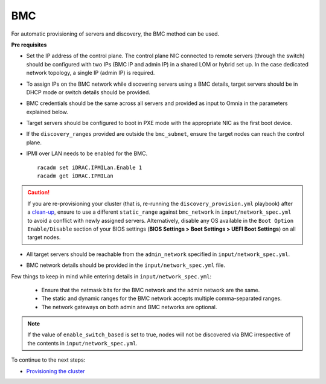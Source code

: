 BMC
---

For automatic provisioning of servers and discovery, the BMC method can be used.

**Pre requisites**

* Set the IP address of the control plane. The control plane NIC connected to remote servers (through the switch) should be configured with two IPs (BMC IP and admin IP) in a shared LOM or hybrid set up. In the case dedicated network topology, a single IP (admin IP) is required.
.. image:: ../../../../images/ControlPlaneNic.png

* To assign IPs on the BMC network while discovering servers using a BMC details, target servers should be in DHCP mode or switch details should be provided.

* BMC credentials should be the same across all servers and provided as input to Omnia in the parameters explained below.

* Target servers should be configured to boot in PXE mode with the appropriate NIC as the first boot device.

* If the ``discovery_ranges`` provided are outside the ``bmc_subnet``, ensure the target nodes can reach the control plane.

* IPMI over LAN needs to be enabled for the BMC. ::

    racadm set iDRAC.IPMILan.Enable 1
    racadm get iDRAC.IPMILan


.. caution:: If you are re-provisioning your cluster (that is, re-running the ``discovery_provision.yml`` playbook) after a `clean-up <../../../Maintenance/cleanup.html>`_, ensure to use a different ``static_range`` against ``bmc_network`` in ``input/network_spec.yml`` to avoid a conflict with newly assigned servers. Alternatively, disable any OS available in the ``Boot Option Enable/Disable`` section of your BIOS settings (**BIOS Settings > Boot Settings > UEFI Boot Settings**) on all target nodes.

- All target servers should be reachable from the ``admin_network`` specified in ``input/network_spec.yml``.

* BMC network details should be provided in the ``input/network_spec.yml`` file.

Few things to keep in mind while entering details in ``input/network_spec.yml``:

    * Ensure that the netmask bits for the BMC network and the admin network are the same.

    * The static and dynamic ranges for the BMC network accepts multiple comma-separated ranges.

    * The network gateways on both admin and BMC networks are optional.

.. note:: If the value of ``enable_switch_based`` is set to true, nodes will not be discovered via BMC irrespective of the contents in ``input/network_spec.yml``.

To continue to the next steps:

* `Provisioning the cluster <../installprovisiontool.html>`_